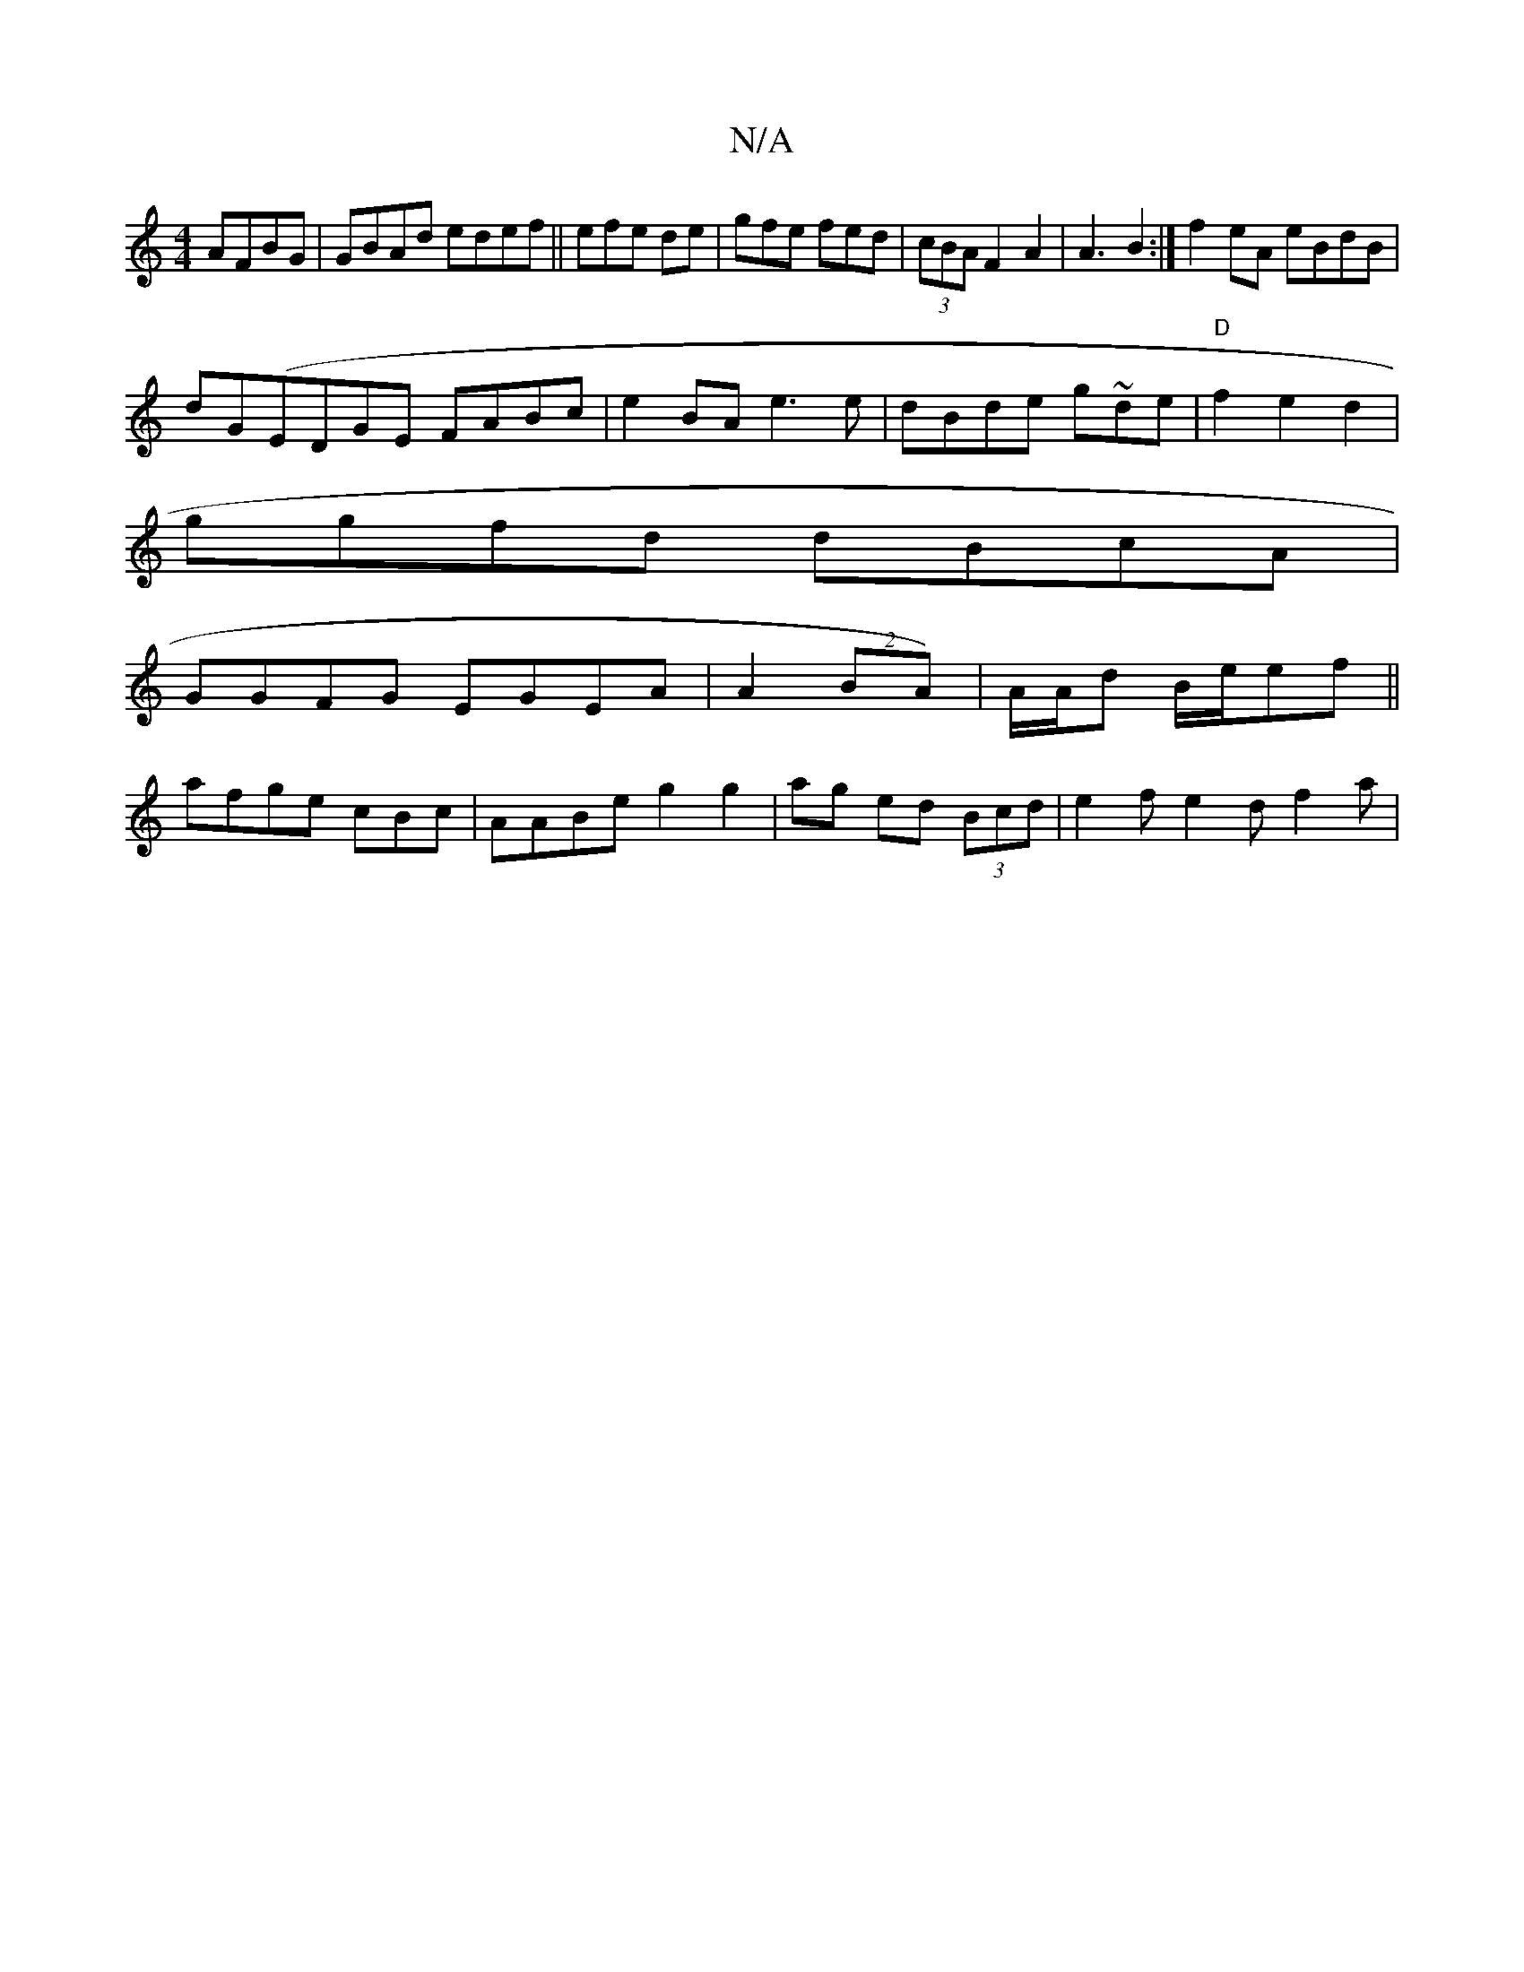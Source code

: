 X:1
T:N/A
M:4/4
R:N/A
K:Cmajor
AFBG|GBAd edef||efe de | gfe fed|(3cBA F2A2|A3 B2:|f2eA eBdB |
dG(EDGE FABc | e2BA e3e|dBde g~de|"D"f2 e2d2|
ggfd dBcA|
GGFG EGEA|A2 (2BA)|A/A/d B/e/ef||
afge cBc |AABe g2g2|ag ed (3Bcd|e2 f e2 d f2a|